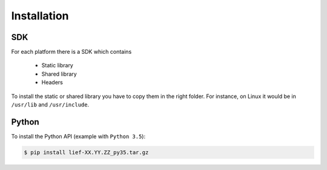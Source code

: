 Installation
============

SDK
---

For each platform there is a SDK which contains

  * Static library
  * Shared library
  * Headers

To install the static or shared library you have to copy them in the right folder. For instance, on Linux it would be in ``/usr/lib`` and ``/usr/include``.


Python
------

To install the Python API (example with ``Python 3.5``):

.. code-block:: console

  $ pip install lief-XX.YY.ZZ_py35.tar.gz







